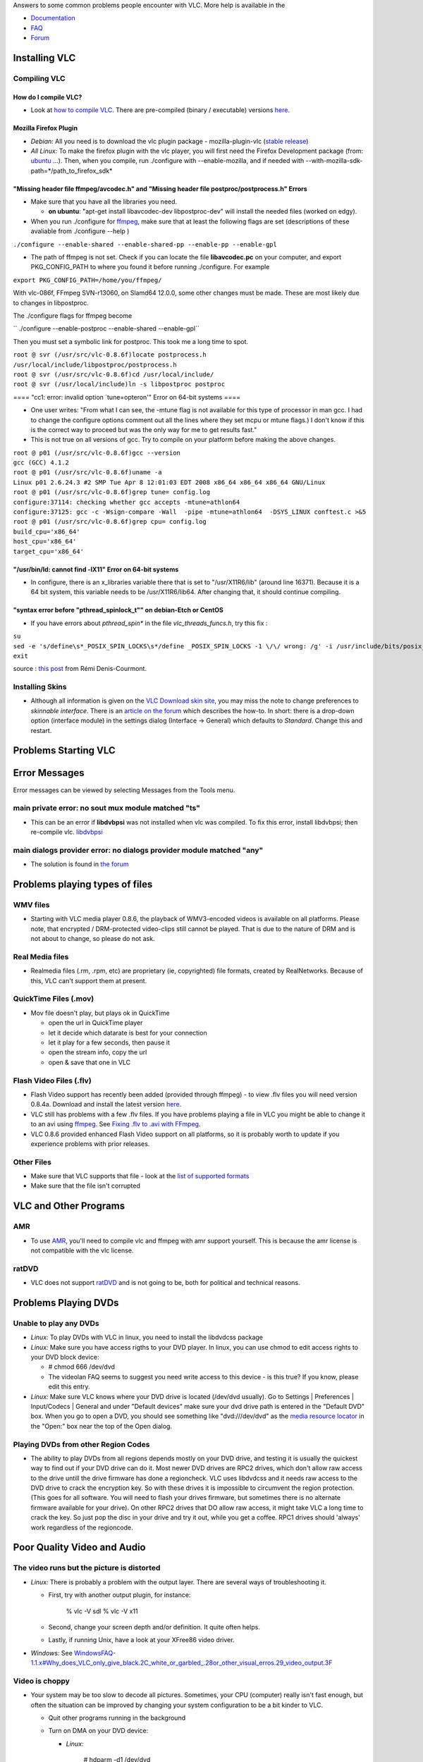 .. raw:: mediawiki

   {{Historical}}

Answers to some common problems people encounter with VLC. More help is available in the

-  `Documentation <http://www.videolan.org/doc/>`__
-  `FAQ <http://www.videolan.org/doc/faq/en/videolan-faq-en.html>`__
-  `Forum <Forum>`__

Installing VLC
--------------

Compiling VLC
~~~~~~~~~~~~~

How do I compile VLC?
^^^^^^^^^^^^^^^^^^^^^

-  Look at `how to compile VLC <http://developers.videolan.org/vlc/>`__. There are pre-compiled (binary / executable) versions `here <http://www.videolan.org/vlc/>`__.

Mozilla Firefox Plugin
^^^^^^^^^^^^^^^^^^^^^^

-  *Debian:* All you need is to download the vlc plugin package - mozilla-plugin-vlc (`stable release <http://packages.debian.org/stable/graphics/mozilla-plugin-vlc>`__)
-  *All Linux:* To make the firefox plugin with the vlc player, you will first need the Firefox Development package (from: `ubuntu <http://packages.ubuntu.com/breezy/devel/firefox-dev>`__ ...). Then, when you compile, run ./configure with --enable-mozilla, and if needed with --with-mozilla-sdk-path=*/path_to_firefox_sdk*

"Missing header file ffmpeg/avcodec.h" and "Missing header file postproc/postprocess.h" Errors
^^^^^^^^^^^^^^^^^^^^^^^^^^^^^^^^^^^^^^^^^^^^^^^^^^^^^^^^^^^^^^^^^^^^^^^^^^^^^^^^^^^^^^^^^^^^^^

-  Make sure that you have all the libraries you need.

   -  **on ubuntu**: "apt-get install libavcodec-dev libpostproc-dev" will install the needed files (worked on edgy).

-  When you run ./configure for `ffmpeg <ffmpeg>`__, make sure that at least the following flags are set (descriptions of these avaliable from ./configure --help )

``./configure --enable-shared --enable-shared-pp --enable-pp --enable-gpl``

-  The path of ffmpeg is not set. Check if you can locate the file **libavcodec.pc** on your computer, and export PKG_CONFIG_PATH to where you found it before running ./configure. For example

``export PKG_CONFIG_PATH=/home/you/ffmpeg/``

With vlc-086f, FFmpeg SVN-r13060, on Slamd64 12.0.0, some other changes must be made. These are most likely due to changes in libpostproc.

The ./configure flags for ffmpeg become

`` ./configure --enable-postproc --enable-shared --enable-gpl``

Then you must set a symbolic link for postproc. This took me a long time to spot.

| ``root @ svr (/usr/src/vlc-0.8.6f)locate postprocess.h``
| ``/usr/local/include/libpostproc/postprocess.h``
| ``root @ svr (/usr/src/vlc-0.8.6f)cd /usr/local/include/``
| ``root @ svr (/usr/local/include)ln -s libpostproc postproc``

==== "cc1: error: invalid option \`tune=opteron'" Error on 64-bit systems ====

-  One user writes: "From what I can see, the -mtune flag is not available for this type of processor in man gcc. I had to change the configure options comment out all the lines where they set mcpu or mtune flags.) I don't know if this is the correct way to proceed but was the only way for me to get results fast."

-  This is not true on all versions of gcc. Try to compile on your platform before making the above changes.

| ``root @ p01 (/usr/src/vlc-0.8.6f)gcc --version``
| ``gcc (GCC) 4.1.2``

| ``root @ p01 (/usr/src/vlc-0.8.6f)uname -a``
| ``Linux p01 2.6.24.3 #2 SMP Tue Apr 8 12:01:03 EDT 2008 x86_64 x86_64 x86_64 GNU/Linux``

| ``root @ p01 (/usr/src/vlc-0.8.6f)grep tune= config.log``
| ``configure:37114: checking whether gcc accepts -mtune=athlon64``
| ``configure:37125: gcc -c -Wsign-compare -Wall  -pipe -mtune=athlon64  -DSYS_LINUX conftest.c >&5``

| ``root @ p01 (/usr/src/vlc-0.8.6f)grep cpu= config.log``
| ``build_cpu='x86_64'``
| ``host_cpu='x86_64'``
| ``target_cpu='x86_64'``

"/usr/bin/ld: cannot find -lX11" Error on 64-bit systems
^^^^^^^^^^^^^^^^^^^^^^^^^^^^^^^^^^^^^^^^^^^^^^^^^^^^^^^^

-  In configure, there is an x_libraries variable there that is set to "/usr/X11R6/lib" (around line 16371). Because it is a 64 bit system, this variable needs to be /usr/X11R6/lib64. After changing that, it should continue compiling.

"syntax error before "pthread_spinlock_t"" on debian-Etch or CentOS
^^^^^^^^^^^^^^^^^^^^^^^^^^^^^^^^^^^^^^^^^^^^^^^^^^^^^^^^^^^^^^^^^^^

-  If you have errors about *pthread_spin\** in the file *vlc_threads_funcs.h*, try this fix :

| ``su``
| ``sed -e 's/define\s*_POSIX_SPIN_LOCKS\s*/define _POSIX_SPIN_LOCKS -1 \/\/ wrong: /g' -i /usr/include/bits/posix_opt.h``
| ``exit``

source : `this post <http://forum.videolan.org/viewtopic.php?f=13&t=43930#p139570>`__ from Rémi Denis-Courmont.

Installing Skins
~~~~~~~~~~~~~~~~

-  Although all information is given on the `VLC Download skin site <http://www.videolan.org/vlc/skins.php>`__, you may miss the note to change preferences to *skinnable interface*. There is an `article on the forum <http://forum.videolan.org/viewtopic.php?p=85603#p85603>`__ which describes the how-to. In short: there is a drop-down option (interface module) in the settings dialog (Interface → General) which defaults to *Standard*. Change this and restart.

Problems Starting VLC
---------------------

Error Messages
--------------

Error messages can be viewed by selecting Messages from the Tools menu.

main private error: no sout mux module matched "ts"
~~~~~~~~~~~~~~~~~~~~~~~~~~~~~~~~~~~~~~~~~~~~~~~~~~~

-  This can be an error if **libdvbpsi** was not installed when vlc was compiled. To fix this error, install libdvbpsi; then re-compile vlc. `libdvbpsi <http://developers.videolan.org/libdvbpsi/>`__

main dialogs provider error: no dialogs provider module matched "any"
~~~~~~~~~~~~~~~~~~~~~~~~~~~~~~~~~~~~~~~~~~~~~~~~~~~~~~~~~~~~~~~~~~~~~

-  The solution is found in `the forum <http://forum.videolan.org/viewtopic.php?t=14733>`__

Problems playing types of files
-------------------------------

WMV files
~~~~~~~~~

-  Starting with VLC media player 0.8.6, the playback of WMV3-encoded videos is available on all platforms. Please note, that encrypted / DRM-protected video-clips still cannot be played. That is due to the nature of DRM and is not about to change, so please do not ask.

Real Media files
~~~~~~~~~~~~~~~~

-  Realmedia files (.rm, .rpm, etc) are proprietary (ie, copyrighted) file formats, created by RealNetworks. Because of this, VLC can't support them at present.

QuickTime Files (.mov)
~~~~~~~~~~~~~~~~~~~~~~

-  Mov file doesn't play, but plays ok in QuickTime

   -  open the url in QuickTime player
   -  let it decide which datarate is best for your connection
   -  let it play for a few seconds, then pause it
   -  open the stream info, copy the url
   -  open & save that one in VLC

Flash Video Files (.flv)
~~~~~~~~~~~~~~~~~~~~~~~~

-  Flash Video support has recently been added (provided through ffmpeg) - to view .flv files you will need version 0.8.4a. Download and install the latest version `here <http://www.videolan.org/vlc/>`__.
-  VLC still has problems with a few .flv files. If you have problems playing a file in VLC you might be able to change it to an avi using `ffmpeg <ffmpeg>`__. See `Fixing .flv to .avi with FFmpeg <Fixing_.flv_to_.avi_with_FFmpeg>`__.
-  VLC 0.8.6 provided enhanced Flash Video support on all platforms, so it is probably worth to update if you experience problems with prior releases.

Other Files
~~~~~~~~~~~

.. raw:: mediawiki

   {{faqlink|238663}}

-  Make sure that VLC supports that file - look at the `list of supported formats <http://www.videolan.org/vlc/features.html>`__

-  Make sure that the file isn't corrupted

VLC and Other Programs
----------------------

AMR
~~~

-  To use `AMR <http://en.wikipedia.org/wiki/Adaptive_Multi-Rate>`__, you'll need to compile vlc and ffmpeg with amr support yourself. This is because the amr license is not compatible with the vlc license.

ratDVD
~~~~~~

-  VLC does not support `ratDVD <http://en.wikipedia.org/wiki/RatDVD>`__ and is not going to be, both for political and technical reasons.

Problems Playing DVDs
---------------------

Unable to play any DVDs
~~~~~~~~~~~~~~~~~~~~~~~

.. raw:: mediawiki

   {{faqlink|239006}}

-  *Linux:* To play DVDs with VLC in linux, you need to install the libdvdcss package
-  *Linux:* Make sure you have access rigths to your DVD player. In linux, you can use chmod to edit access rights to your DVD block device:

   -  # chmod 666 /dev/dvd
   -  The videolan FAQ seems to suggest you need write access to this device - is this true? If you know, please edit this entry.

-  *Linux:* Make sure VLC knows where your DVD drive is located (/dev/dvd usually). Go to Settings \| Preferences \| Input/Codecs \| General and under "Default devices" make sure your dvd drive path is entered in the "Default DVD" box. When you go to open a DVD, you should see something like "dvd:///dev/dvd" as the `media resource locator <media_resource_locator>`__ in the "Open:" box near the top of the Open dialog.

Playing DVDs from other Region Codes
~~~~~~~~~~~~~~~~~~~~~~~~~~~~~~~~~~~~

.. raw:: mediawiki

   {{faqlink|239426}}

-  The ability to play DVDs from all regions depends mostly on your DVD drive, and testing it is usually the quickest way to find out if your DVD drive can do it. Most newer DVD drives are RPC2 drives, which don't allow raw access to the drive untill the drive firmware has done a regioncheck. VLC uses libdvdcss and it needs raw access to the DVD drive to crack the encryption key. So with these drives it is impossible to circumvent the region protection. (This goes for all software. You will need to flash your drives firmware, but sometimes there is no alternate firmware available for your drive). On other RPC2 drives that DO allow raw access, it might take VLC a long time to crack the key. So just pop the disc in your drive and try it out, while you get a coffee. RPC1 drives should 'always' work regardless of the regioncode.

Poor Quality Video and Audio
----------------------------

The video runs but the picture is distorted
~~~~~~~~~~~~~~~~~~~~~~~~~~~~~~~~~~~~~~~~~~~

.. raw:: mediawiki

   {{faqlink|238431}}

-  *Linux:* There is probably a problem with the output layer. There are several ways of troubleshooting it.

   -  First, try with another output plugin, for instance:

         % vlc -V sdl
         % vlc -V x11

   -  Second, change your screen depth and/or definition. It quite often helps.
   -  Lastly, if running Unix, have a look at your XFree86 video driver.

-  *Windows:* See `WindowsFAQ-1.1.x#Why_does_VLC_only_give_black.2C_white_or_garbled_.28or_other_visual_erros.29_video_output.3F <WindowsFAQ-1.1.x#Why_does_VLC_only_give_black.2C_white_or_garbled_.28or_other_visual_erros.29_video_output.3F>`__

Video is choppy
~~~~~~~~~~~~~~~

.. raw:: mediawiki

   {{faqlink|238474}}

-  Your system may be too slow to decode all pictures. Sometimes, your CPU (computer) really isn't fast enough, but often the situation can be improved by changing your system configuration to be a bit kinder to VLC.

   -  Quit other programs running in the background
   -  Turn on DMA on your DVD device:

      -  *Linux:*

            # hdparm -d1 /dev/dvd

      -  *Windows:* go to the System section of the control panel, and go to the Hardware manager (it is sometimes in a separate tab, and sometimes, you have to go to the Advanced tab. Then, right-click on your DVD player, and check the DMA checkbox.

   -  Upgrade to the latest driver for your video board.
   -  *Linux:* you can additionally upgrade your drivers to the latest XFree86 version. If supported, check that the xvideo plug-in is effectively used with:

         % vlc -vvvv

Audio and video are out of sync
~~~~~~~~~~~~~~~~~~~~~~~~~~~~~~~

.. raw:: mediawiki

   {{faqlink|238571}}

-  If you are `transcoding <transcoding>`__ a file, use the `audio-sync <audio-sync>`__ option.
-  You can manually set the audio offset while playing (so you can put the audio back in sync). The default keys to increase/decrease the offset are Ctrl+K and Ctrl+L in Windows, and f and g in Mac.
-  *Linux/Unix:* Try using another audio output plugin and, under Unix, kill esd or artsd if they are running. If the problem is due to the input file, have a look at the "Audio desynchronization compensation" option.

Audio is choppy
~~~~~~~~~~~~~~~

-  Reboot? http://ubuntuforums.org/showthread.php?t=1288433
-  Try a different codec if transcoding to ogg

Problems with Streaming
-----------------------

"main input error: no suitable access module for \`rtsp://...'"
~~~~~~~~~~~~~~~~~~~~~~~~~~~~~~~~~~~~~~~~~~~~~~~~~~~~~~~~~~~~~~~

vlc needs livemedia from **live555.com** to read rtsp stream this way.

You can check you have it by :

``  vlc -l | grep live``

It should read

| `` livedotcom            live.com (RTSP/RTP/SDP) demuxer``
| `` livedotcom            RTSP/RTP access and demux``

If not, you have to install **livemedia** and point your compilation to this lib directory :

``  ./configure ``\ **``--enable-livedotcom``\ ````\ ``--with-livedotcom-tree=/usr/local/lib/live/``**

Streaming playlist continuously between files (sout-keep not working)
~~~~~~~~~~~~~~~~~~~~~~~~~~~~~~~~~~~~~~~~~~~~~~~~~~~~~~~~~~~~~~~~~~~~~

add the gather module to the sout chain, for example

``   vlc *mpeg --sout-keep --sout '#gather:transcode{plapla}:rtp{plapla}'``

Streaming 1 playlist item continuously and change input without stream break
~~~~~~~~~~~~~~~~~~~~~~~~~~~~~~~~~~~~~~~~~~~~~~~~~~~~~~~~~~~~~~~~~~~~~~~~~~~~

you can use this kind of a vlm.conf file with the --sout-keep option

| `` new output1 broadcast enabled loop``
| `` setup output1 input "inputfile1.mpeg"``
| `` setup output1 input "inputfile2.mpeg"``
| `` setup output1 input "/path/to/inputfile3.mpeg"``
| `` setup output1 option sout-keep``
| `` setup output1 option input-repeat=-1``
| `` setup output1 output #gather:transcode{etc...}:std{plapla}``
| `` control output1 play 2``

you then chan telnet into vlm and just command

`` control output1 play ``\ 

to change the streamed input.

Streaming to Windows Media Player
~~~~~~~~~~~~~~~~~~~~~~~~~~~~~~~~~

See `Windows Media Player <Windows_Media_Player>`__ for details.

Problems converting between file formats (transcoding)
------------------------------------------------------

Missing Audio and/or Video
~~~~~~~~~~~~~~~~~~~~~~~~~~

-  Certain containers (aka muxers) can only hold certain types of video and audio - look at `Transcode#Compatibility_issues <Transcode#Compatibility_issues>`__.

Streaming/Transcoding Wizard
----------------------------

Transcode / Save to file
~~~~~~~~~~~~~~~~~~~~~~~~

VLC Crashes
-----------

General
~~~~~~~

.. raw:: mediawiki

   {{faqlink|238592}}

-  If VLC crashes, the following steps will help determine the cause.

   -  Increase the verbosity level (either in the preferences or with a -vvvv command line option) and look at the debug messages (in the terminal or in the Messages window).

-  If you are convinced that it is a bug in VLC, have a look at the `bug reporting page <http://www.videolan.org/support/bug-reporting.html>`__.

When using DirectShow (eg Webcam)
~~~~~~~~~~~~~~~~~~~~~~~~~~~~~~~~~

.. raw:: mediawiki

   {{forum|12394}}

-  There was a bug a while back when you tried to stream using a directshow/webcam it would reboot the computer. The fix was to specify the resolution on the command line or in the "Advanced" section when opening the directshow.

Other Problems
--------------

I only want one VLC player!
~~~~~~~~~~~~~~~~~~~~~~~~~~~

-  To use the same VLC player for all the media files, go to Settings, Preferences, Advanced. The following options should give behavior similar to WMP: minimize # of threads, allow only one running instance, VLC is started from file association, allow only "on" running instance when started from file (typo in v0.8.5).

Licensing, legal issues and logo use
~~~~~~~~~~~~~~~~~~~~~~~~~~~~~~~~~~~~

-  Information on this is avaliable on the main videolan website, `videolan.org <http://videolan.org>`__. Also read the `Legal concerns <http://www.videolan.org/doc/faq/en/index.html#id238663>`__ section of the `FAQ <http://www.videolan.org/doc/faq/en/index.html>`__.
-  This is a wiki site: it is editable by all, so it is best to check to official website.

Fixing Strange Behaviour
~~~~~~~~~~~~~~~~~~~~~~~~

.. raw:: mediawiki

   {{faqlink|238992}}

-  The first thing to do is to reset the VLC preferences in the preferences dialog of the application and restart VLC. If VLC doesn't even start anymore, delete VLC's configuration file (`where is it? <#Configuration_File>`__). Then restart VLC. If it does not get any better, read the rest of this page or FAQ page, or ask for help at the `forum <forum>`__.

Subtitles Problem
~~~~~~~~~~~~~~~~~

-  In the File \| Open File dialog, select "Use a subtitles file", and enter both the video's filename and the video's subtitle filename.
-  If you are having displaying the subtitles, the problem might be an encoding problem. Choose the right encoding for your language and it should fix your problem. You'll find the ISOs here: `1 <http://alis.isoc.org/codage/iso8859/jeuxiso.en.htm>`__. Once you find a text encoding method that works well for you enter it in Preferences, Input / Codecs, Other codecs, Subtitles then press Save and restart VLC. Uncheck the "Formatted Subtitles" may help if the subtitles only display as little squares. If you have a specialized language like Hebrew, Arabic, Chinese or Japanese changing the font to a Unicode font will be helpful. For Polish subtitles choose CP 1250 ISO code.

VLC hangs when opening Matroska (mkv) files
~~~~~~~~~~~~~~~~~~~~~~~~~~~~~~~~~~~~~~~~~~~

-  This might occur when using VLC to view an mkv file in a directory that has a large number of mkv files. (eg. in an Azureus download directory)

VLC will attempt to preload all the mkv files in the directory and will hang, especially if some mkv files are not fully downloaded yet (thus seem to be broken).

-  The solution is to set the mkv option: --mkv-preload-local-dir to false

Preferences -> Input / Codecs -> Demuxers -> Matroska -> Preload Directory (uncheck the checkbox) (See also `Matroska <Matroska>`__)

Coarse volume control
~~~~~~~~~~~~~~~~~~~~~

Volume control, specially with Hotkeys, is too coarse.

-  To have a finer volume control, try the following option on the command line:

``--volume-step=1``

   See also `VLC command-line help <VLC_command-line_help>`__

`Category:FAQ <Category:FAQ>`__
